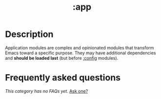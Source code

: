 # -*- mode: doom-docs-org -*-
#+title:   :app
#+created: February 19, 2017
#+since:   21.12.0

* Description
Application modules are complex and opinionated modules that transform Emacs
toward a specific purpose. They may have additional dependencies and *should be
loaded last* (but before [[doom-module:][:config]] modules).

* Frequently asked questions
/This category has no FAQs yet./ [[doom-suggest-faq:][Ask one?]]

